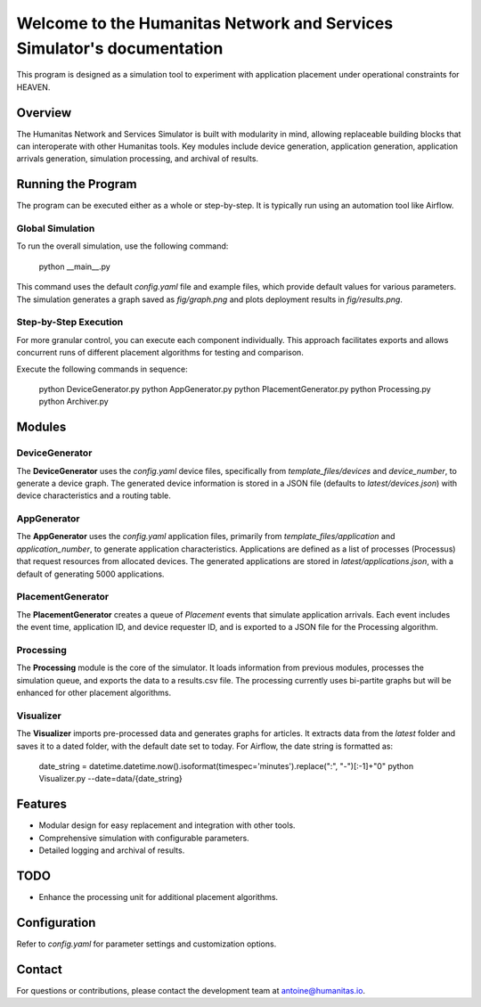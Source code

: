 Welcome to the Humanitas Network and Services Simulator's documentation
=======================================================================

This program is designed as a simulation tool to experiment with application placement under operational constraints for HEAVEN.

Overview
--------

The Humanitas Network and Services Simulator is built with modularity in mind, allowing replaceable building blocks that can interoperate with other Humanitas tools. Key modules include device generation, application generation, application arrivals generation, simulation processing, and archival of results.

Running the Program
-------------------

The program can be executed either as a whole or step-by-step. It is typically run using an automation tool like Airflow.

Global Simulation
+++++++++++++++++

To run the overall simulation, use the following command:

      python __main__.py

This command uses the default `config.yaml` file and example files, which provide default values for various parameters. The simulation generates a graph saved as *fig/graph.png* and plots deployment results in *fig/results.png*.

Step-by-Step Execution
++++++++++++++++++++++

For more granular control, you can execute each component individually. This approach facilitates exports and allows concurrent runs of different placement algorithms for testing and comparison.

Execute the following commands in sequence:

      python DeviceGenerator.py
      python AppGenerator.py
      python PlacementGenerator.py
      python Processing.py
      python Archiver.py

Modules
-------

DeviceGenerator
+++++++++++++++

The **DeviceGenerator** uses the `config.yaml` device files, specifically from *template_files/devices* and *device_number*, to generate a device graph. The generated device information is stored in a JSON file (defaults to *latest/devices.json*) with device characteristics and a routing table.

AppGenerator
++++++++++++

The **AppGenerator** uses the `config.yaml` application files, primarily from *template_files/application* and *application_number*, to generate application characteristics. Applications are defined as a list of processes (Processus) that request resources from allocated devices. The generated applications are stored in *latest/applications.json*, with a default of generating 5000 applications.

PlacementGenerator
++++++++++++++++++

The **PlacementGenerator** creates a queue of *Placement* events that simulate application arrivals. Each event includes the event time, application ID, and device requester ID, and is exported to a JSON file for the Processing algorithm.

Processing
++++++++++

The **Processing** module is the core of the simulator. It loads information from previous modules, processes the simulation queue, and exports the data to a results.csv file. The processing currently uses bi-partite graphs but will be enhanced for other placement algorithms.

Visualizer
++++++++++

The **Visualizer** imports pre-processed data and generates graphs for articles. It extracts data from the *latest* folder and saves it to a dated folder, with the default date set to today. For Airflow, the date string is formatted as:

      date_string = datetime.datetime.now().isoformat(timespec='minutes').replace(":", "-")[:-1]+"0"
      python Visualizer.py --date=data/{date_string}


Features
--------

- Modular design for easy replacement and integration with other tools.
- Comprehensive simulation with configurable parameters.
- Detailed logging and archival of results.

TODO
----

- Enhance the processing unit for additional placement algorithms.

Configuration
-------------

Refer to `config.yaml` for parameter settings and customization options.

Contact
-------

For questions or contributions, please contact the development team at antoine@humanitas.io.
